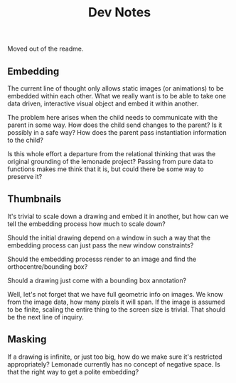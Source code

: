 #+TITLE: Dev Notes

Moved out of the readme.

** Embedding
	The current line of thought only allows static images (or animations) to be
	embedded within each other. What we really want is to be able to take one
	data driven, interactive visual object and embed it within another.

	The problem here arises when the child needs to communicate with the parent
	in some way. How does the child send changes to the parent? Is it possibly in
	a safe way? How does the parent pass instantiation information to the child?

	Is this whole effort a departure from the relational thinking that was the
	original grounding of the lemonade project? Passing from pure data to
	functions makes me think that it is, but could there be some way to preserve
	it?
** Thumbnails
	 It's trivial to scale down a drawing and embed it in another, but how can we
	 tell the embedding process how much to scale down?

	 Should the initial drawing depend on a window in such a way that the
	 embedding process can just pass the new window constraints?

	 Should the embedding processs render to an image and find the
	 orthocentre/bounding box?

	 Should a drawing just come with a bounding box annotation?

	 Well, let's not forget that we have full geometric info on images. We know
	 from the image data, how many pixels it will span. If the image is assumed to
	 be finite, scaling the entire thing to the screen size is trivial. That
	 should be the next line of inquiry.
** Masking
	 If a drawing is infinite, or just too big, how do we make sure it's
	 restricted appropriately? Lemonade currently has no concept of negative
	 space. Is that the right way to get a polite embedding?
